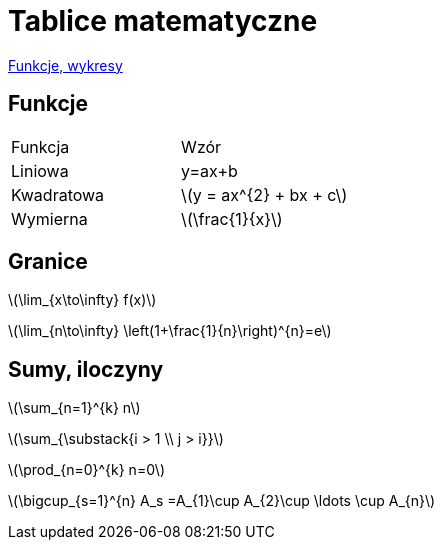 # Tablice matematyczne

http://gist.asciidoctor.org/?github-AgataBultrowicz%2Fmatematykajestfajna%2F%2FREADME.adoc[Funkcje, wykresy]

## Funkcje

|===
| Funkcja	|  Wzór
| Liniowa	| y=ax+b
| Kwadratowa | latexmath:[y = ax^{2} + bx + c]
| Wymierna | latexmath:[\frac{1}{x}]
|===

## Granice

latexmath:[\lim_{x\to\infty} f(x)]

latexmath:[\lim_{n\to\infty} \left(1+\frac{1}{n}\right)^{n}=e]

## Sumy, iloczyny

latexmath:[\sum_{n=1}^{k} n]

latexmath:[\sum_{\substack{i > 1 \\ j > i}}]

latexmath:[\prod_{n=0}^{k} n=0]

latexmath:[\bigcup_{s=1}^{n} A_s =A_{1}\cup A_{2}\cup \ldots \cup A_{n}]
